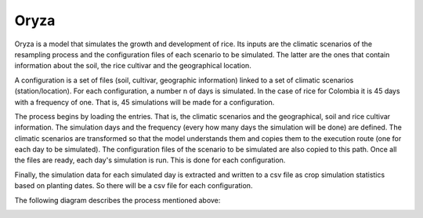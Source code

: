 Oryza
=====

Oryza is a model that simulates the growth and development of rice. Its inputs are the climatic scenarios of the resampling process and the configuration files of each scenario to be simulated. The latter are the ones that contain information about the soil, the rice cultivar and the geographical location.
 
A configuration is a set of files (soil, cultivar, geographic information) linked to a set of climatic scenarios (station/location). For each configuration, a number n of days is simulated. In the case of rice for Colombia it is 45 days with a frequency of one. That is, 45 simulations will be made for a configuration.
 
The process begins by loading the entries. That is, the climatic scenarios and the geographical, soil and rice cultivar information. The simulation days and the frequency (every how many days the simulation will be done) are defined. The climatic scenarios are transformed so that the model understands them and copies them to the execution route (one for each day to be simulated). The configuration files of the scenario to be simulated are also copied to this path. Once all the files are ready, each day's simulation is run. This is done for each configuration.
 
Finally, the simulation data for each simulated day is extracted and written to a csv file as crop simulation statistics based on planting dates. So there will be a csv file for each configuration.

The following diagram describes the process mentioned above:

.. image:: /_static/img/07/07_oryza.*
  :alt: Resampling process activity diagram
  :class: device-screen-vertical side-by-side